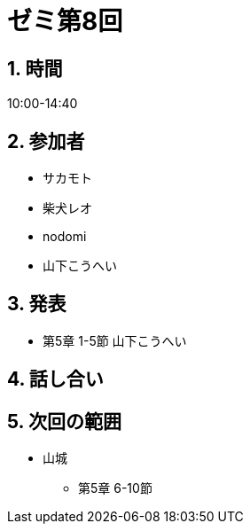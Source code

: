 = ゼミ第8回
:page-author: shiba
:page-layout: post
:page-categories:  [ "松坂線型 2021"]
:page-tags: ["議事録"]
:page-image: assets/images/Linear_Algebra.png
:page-permalink: Linear_Algebra_2021/seminar-08
:sectnums:
:sectnumlevels: 2
:dummy: {counter2:section:0}


== 時間

10:00-14:40

== 参加者

* サカモト
* 柴犬レオ
* nodomi
* 山下こうへい


== 発表

* 第5章 1-5節 山下こうへい



== 話し合い



== 次回の範囲

* 山城
** 第5章 6-10節

